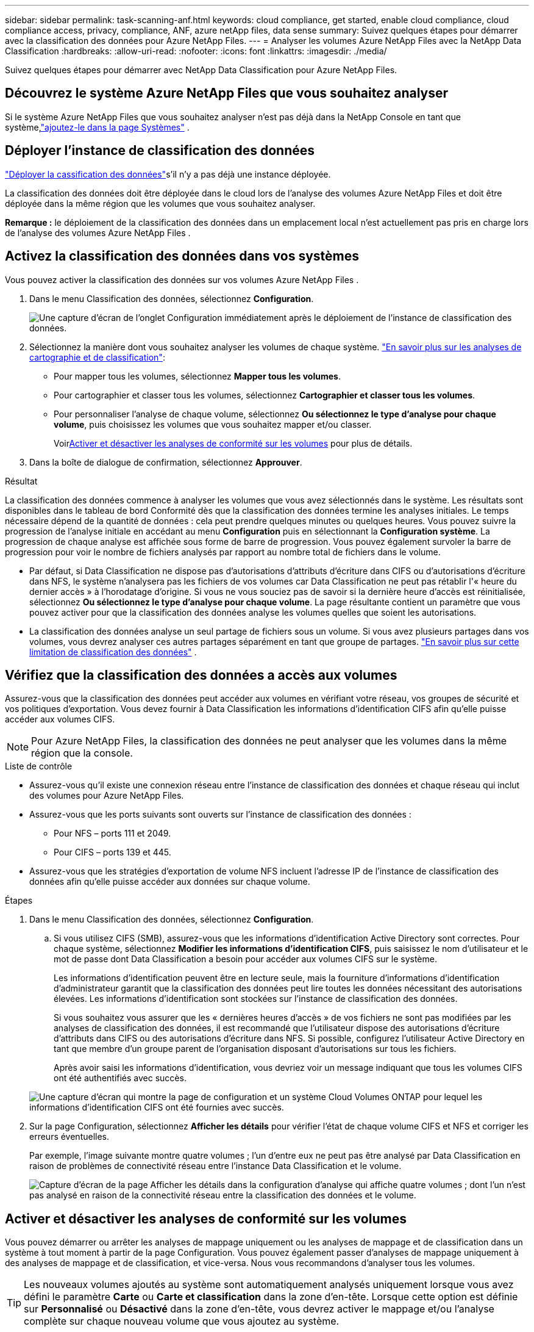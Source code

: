 ---
sidebar: sidebar 
permalink: task-scanning-anf.html 
keywords: cloud compliance, get started, enable cloud compliance, cloud compliance access, privacy, compliance, ANF, azure netApp files, data sense 
summary: Suivez quelques étapes pour démarrer avec la classification des données pour Azure NetApp Files. 
---
= Analyser les volumes Azure NetApp Files avec la NetApp Data Classification
:hardbreaks:
:allow-uri-read: 
:nofooter: 
:icons: font
:linkattrs: 
:imagesdir: ./media/


[role="lead"]
Suivez quelques étapes pour démarrer avec NetApp Data Classification pour Azure NetApp Files.



== Découvrez le système Azure NetApp Files que vous souhaitez analyser

Si le système Azure NetApp Files que vous souhaitez analyser n’est pas déjà dans la NetApp Console en tant que système,link:https://docs.netapp.com/us-en/storage-management-azure-netapp-files/task-quick-start.html["ajoutez-le dans la page Systèmes"^] .



== Déployer l'instance de classification des données

link:task-deploy-cloud-compliance.html["Déployer la cassification des données"^]s'il n'y a pas déjà une instance déployée.

La classification des données doit être déployée dans le cloud lors de l’analyse des volumes Azure NetApp Files et doit être déployée dans la même région que les volumes que vous souhaitez analyser.

*Remarque :* le déploiement de la classification des données dans un emplacement local n’est actuellement pas pris en charge lors de l’analyse des volumes Azure NetApp Files .



== Activez la classification des données dans vos systèmes

Vous pouvez activer la classification des données sur vos volumes Azure NetApp Files .

. Dans le menu Classification des données, sélectionnez *Configuration*.
+
image:screenshot_cloud_compliance_anf_scan_config.png["Une capture d’écran de l’onglet Configuration immédiatement après le déploiement de l’instance de classification des données."]

. Sélectionnez la manière dont vous souhaitez analyser les volumes de chaque système. link:concept-classification.html#whats-the-difference-between-mapping-and-classification-scans["En savoir plus sur les analyses de cartographie et de classification"]:
+
** Pour mapper tous les volumes, sélectionnez *Mapper tous les volumes*.
** Pour cartographier et classer tous les volumes, sélectionnez *Cartographier et classer tous les volumes*.
** Pour personnaliser l'analyse de chaque volume, sélectionnez *Ou sélectionnez le type d'analyse pour chaque volume*, puis choisissez les volumes que vous souhaitez mapper et/ou classer.
+
Voir<<Activer et désactiver les analyses de conformité sur les volumes,Activer et désactiver les analyses de conformité sur les volumes>> pour plus de détails.



. Dans la boîte de dialogue de confirmation, sélectionnez *Approuver*.


.Résultat
La classification des données commence à analyser les volumes que vous avez sélectionnés dans le système.  Les résultats sont disponibles dans le tableau de bord Conformité dès que la classification des données termine les analyses initiales.  Le temps nécessaire dépend de la quantité de données : cela peut prendre quelques minutes ou quelques heures.  Vous pouvez suivre la progression de l'analyse initiale en accédant au menu **Configuration** puis en sélectionnant la **Configuration système**.  La progression de chaque analyse est affichée sous forme de barre de progression.  Vous pouvez également survoler la barre de progression pour voir le nombre de fichiers analysés par rapport au nombre total de fichiers dans le volume.

* Par défaut, si Data Classification ne dispose pas d'autorisations d'attributs d'écriture dans CIFS ou d'autorisations d'écriture dans NFS, le système n'analysera pas les fichiers de vos volumes car Data Classification ne peut pas rétablir l'« heure du dernier accès » à l'horodatage d'origine.  Si vous ne vous souciez pas de savoir si la dernière heure d'accès est réinitialisée, sélectionnez *Ou sélectionnez le type d'analyse pour chaque volume*.  La page résultante contient un paramètre que vous pouvez activer pour que la classification des données analyse les volumes quelles que soient les autorisations.
* La classification des données analyse un seul partage de fichiers sous un volume.  Si vous avez plusieurs partages dans vos volumes, vous devrez analyser ces autres partages séparément en tant que groupe de partages. link:reference-limitations.html#data-classification-scans-only-one-share-under-a-volume["En savoir plus sur cette limitation de classification des données"^] .




== Vérifiez que la classification des données a accès aux volumes

Assurez-vous que la classification des données peut accéder aux volumes en vérifiant votre réseau, vos groupes de sécurité et vos politiques d'exportation.  Vous devez fournir à Data Classification les informations d'identification CIFS afin qu'elle puisse accéder aux volumes CIFS.


NOTE: Pour Azure NetApp Files, la classification des données ne peut analyser que les volumes dans la même région que la console.

.Liste de contrôle
* Assurez-vous qu’il existe une connexion réseau entre l’instance de classification des données et chaque réseau qui inclut des volumes pour Azure NetApp Files.
* Assurez-vous que les ports suivants sont ouverts sur l’instance de classification des données :
+
** Pour NFS – ports 111 et 2049.
** Pour CIFS – ports 139 et 445.


* Assurez-vous que les stratégies d’exportation de volume NFS incluent l’adresse IP de l’instance de classification des données afin qu’elle puisse accéder aux données sur chaque volume.


.Étapes
. Dans le menu Classification des données, sélectionnez *Configuration*.
+
.. Si vous utilisez CIFS (SMB), assurez-vous que les informations d’identification Active Directory sont correctes.  Pour chaque système, sélectionnez *Modifier les informations d'identification CIFS*, puis saisissez le nom d'utilisateur et le mot de passe dont Data Classification a besoin pour accéder aux volumes CIFS sur le système.
+
Les informations d'identification peuvent être en lecture seule, mais la fourniture d'informations d'identification d'administrateur garantit que la classification des données peut lire toutes les données nécessitant des autorisations élevées.  Les informations d’identification sont stockées sur l’instance de classification des données.

+
Si vous souhaitez vous assurer que les « dernières heures d'accès » de vos fichiers ne sont pas modifiées par les analyses de classification des données, il est recommandé que l'utilisateur dispose des autorisations d'écriture d'attributs dans CIFS ou des autorisations d'écriture dans NFS. Si possible, configurez l’utilisateur Active Directory en tant que membre d’un groupe parent de l’organisation disposant d’autorisations sur tous les fichiers.

+
Après avoir saisi les informations d’identification, vous devriez voir un message indiquant que tous les volumes CIFS ont été authentifiés avec succès.

+
image:screenshot_cifs_status.gif["Une capture d’écran qui montre la page de configuration et un système Cloud Volumes ONTAP pour lequel les informations d’identification CIFS ont été fournies avec succès."]



. Sur la page Configuration, sélectionnez *Afficher les détails* pour vérifier l’état de chaque volume CIFS et NFS et corriger les erreurs éventuelles.
+
Par exemple, l'image suivante montre quatre volumes ; l'un d'entre eux ne peut pas être analysé par Data Classification en raison de problèmes de connectivité réseau entre l'instance Data Classification et le volume.

+
image:screenshot_compliance_volume_details.gif["Capture d'écran de la page Afficher les détails dans la configuration d'analyse qui affiche quatre volumes ; dont l'un n'est pas analysé en raison de la connectivité réseau entre la classification des données et le volume."]





== Activer et désactiver les analyses de conformité sur les volumes

Vous pouvez démarrer ou arrêter les analyses de mappage uniquement ou les analyses de mappage et de classification dans un système à tout moment à partir de la page Configuration.  Vous pouvez également passer d'analyses de mappage uniquement à des analyses de mappage et de classification, et vice-versa.  Nous vous recommandons d'analyser tous les volumes.


TIP: Les nouveaux volumes ajoutés au système sont automatiquement analysés uniquement lorsque vous avez défini le paramètre *Carte* ou *Carte et classification* dans la zone d'en-tête.  Lorsque cette option est définie sur *Personnalisé* ou *Désactivé* dans la zone d'en-tête, vous devrez activer le mappage et/ou l'analyse complète sur chaque nouveau volume que vous ajoutez au système.

Le commutateur en haut de la page pour *Analyser lorsque les autorisations « attributs d'écriture » sont manquantes* est désactivé par défaut.  Cela signifie que si Data Classification ne dispose pas d'autorisations d'attributs d'écriture dans CIFS ou d'autorisations d'écriture dans NFS, le système n'analysera pas les fichiers car Data Classification ne peut pas rétablir la « dernière heure d'accès » à l'horodatage d'origine.  Si vous ne vous souciez pas de savoir si la dernière heure d'accès est réinitialisée, activez l'interrupteur et tous les fichiers sont analysés quelles que soient les autorisations. link:reference-collected-metadata.html#last-access-time-timestamp["Apprendre encore plus"^] .

image:screenshot_volume_compliance_selection.png["Une capture d’écran de la page de configuration où vous pouvez activer ou désactiver l’analyse des volumes individuels."]

.Étapes
. Dans le menu Classification des données, sélectionnez *Configuration*.
. Effectuez l’une des opérations suivantes :
+
** Pour activer les analyses de mappage uniquement sur un volume, dans la zone du volume, sélectionnez *Map*.  Pour activer sur tous les volumes, dans la zone d'en-tête, sélectionnez *Carte*.
** Pour activer l'analyse complète sur un volume, dans la zone du volume, sélectionnez *Mappez et classez*.  Pour activer sur tous les volumes, dans la zone d'en-tête, sélectionnez *Map & Classify*.
** Pour désactiver l'analyse sur un volume, dans la zone du volume, sélectionnez *Désactivé*.  Pour désactiver l'analyse sur tous les volumes, dans la zone d'en-tête, sélectionnez *Désactivé*.



